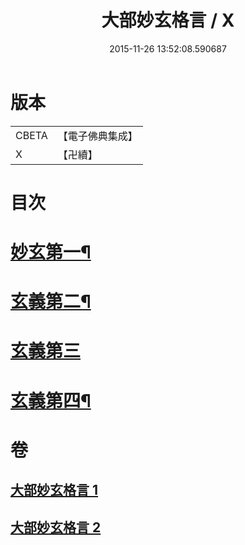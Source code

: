 #+TITLE: 大部妙玄格言 / X
#+DATE: 2015-11-26 13:52:08.590687
* 版本
 |     CBETA|【電子佛典集成】|
 |         X|【卍續】    |

* 目次
* [[file:KR6d0064_001.txt::001-0431a4][妙玄第一¶]]
* [[file:KR6d0064_001.txt::0437a17][玄義第二¶]]
* [[file:KR6d0064_002.txt::002-0440b3][玄義第三]]
* [[file:KR6d0064_002.txt::0444a23][玄義第四¶]]
* 卷
** [[file:KR6d0064_001.txt][大部妙玄格言 1]]
** [[file:KR6d0064_002.txt][大部妙玄格言 2]]
